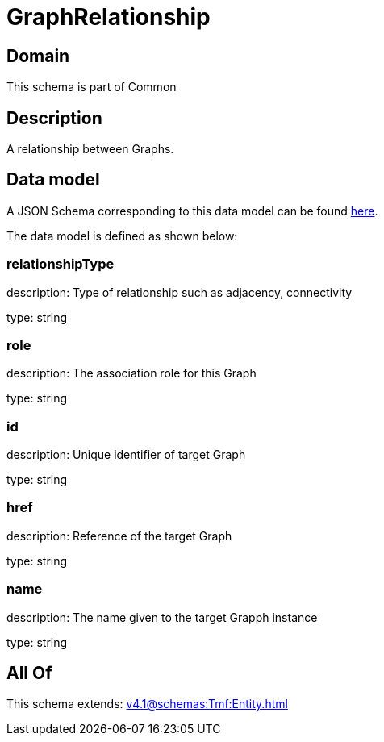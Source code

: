 = GraphRelationship

[#domain]
== Domain

This schema is part of Common

[#description]
== Description

A relationship between Graphs.


[#data_model]
== Data model

A JSON Schema corresponding to this data model can be found https://tmforum.org[here].

The data model is defined as shown below:


=== relationshipType
description: Type of relationship such as adjacency, connectivity

type: string


=== role
description: The association role for this Graph

type: string


=== id
description: Unique identifier of target Graph

type: string


=== href
description: Reference of the target Graph

type: string


=== name
description: The name given to the target Grapph instance

type: string


[#all_of]
== All Of

This schema extends: xref:v4.1@schemas:Tmf:Entity.adoc[]
